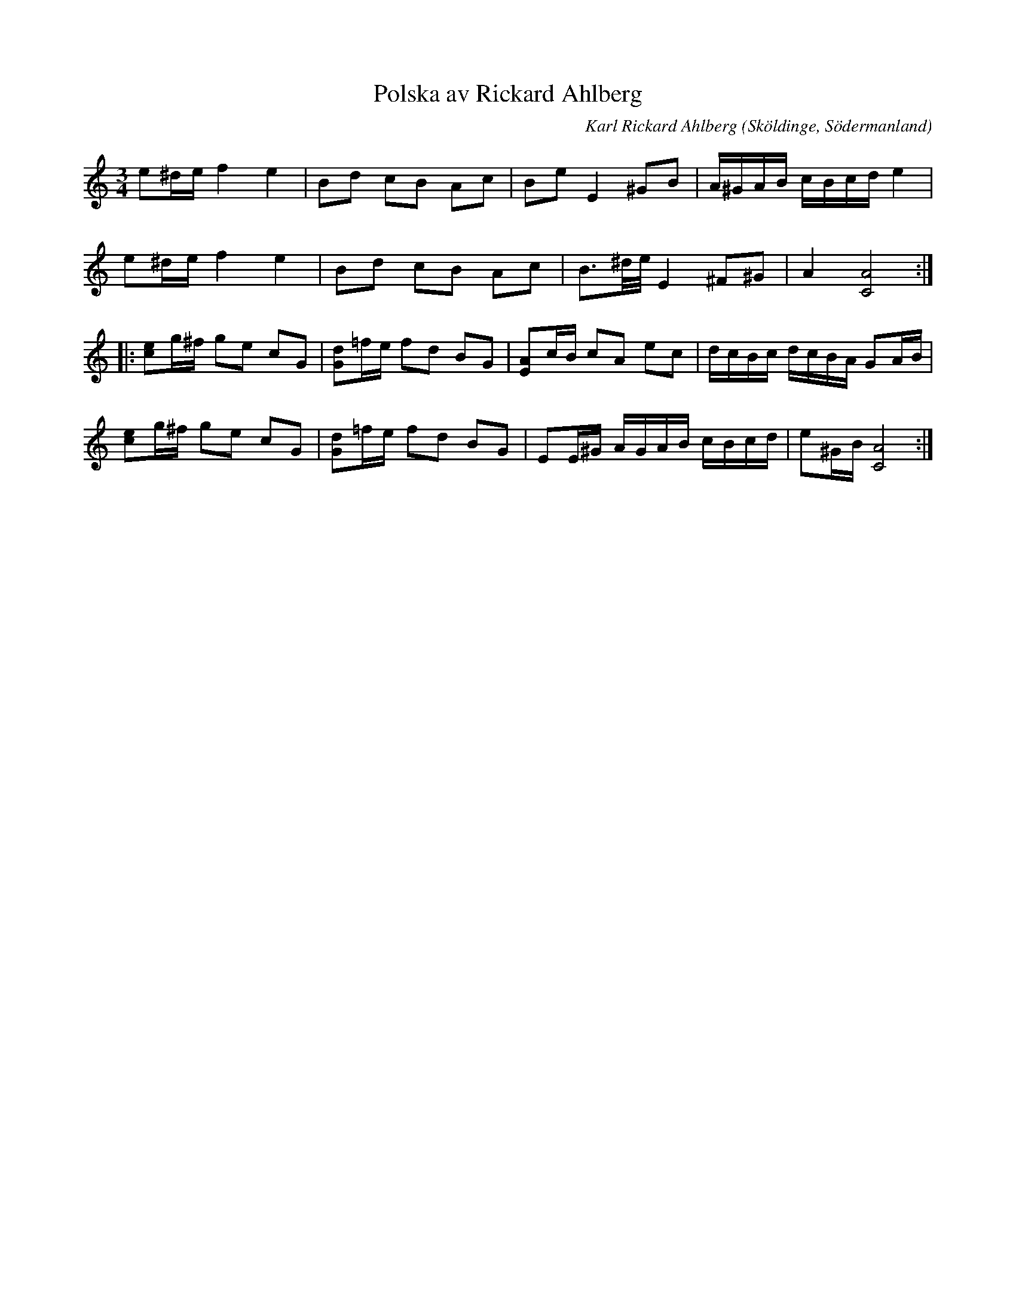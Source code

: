 %%abc-charset utf-8

X: 245
T: Polska av Rickard Ahlberg
R: Polska
C: Karl Rickard Ahlberg
B: http://www.sormlandsmusikarkiv.se/noter/oa/avskr_236-275.pdf
O: Sköldinge, Södermanland
N: komponerad 1935
Z: Nils L
M: 3/4
L: 1/16
K: Ddor
e2^de f4 e4 | B2d2 c2B2 A2c2 | B2e2 E4 ^G2B2 | A^GAB cBcd e4 |
e2^de f4 e4 | B2d2 c2B2 A2c2 | B3^d/e/ E4 ^F2^G2 | A4 [C8A8] ::
[e2c2]g^f g2e2 c2G2 | [d2G2]=fe f2d2 B2G2 | [A2E2]cB c2A2 e2c2 | dcBc dcBA G2AB |
[c2e2]g^f g2e2 c2G2 | [G2d2]=fe f2d2 B2G2 | E2E^G AGAB cBcd | e2^GB [A8C8] :|

